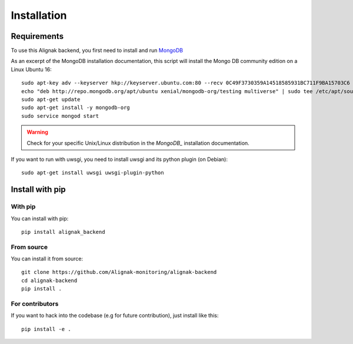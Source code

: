 .. _install:

Installation
============

Requirements
------------

To use this Alignak backend, you first need to install and run MongoDB_

.. _MongoDB: http://docs.mongodb.org/manual/

As an excerpt of the MongoDB installation documentation, this script will install the Mongo DB community edition on a Linux Ubuntu 16::

    sudo apt-key adv --keyserver hkp://keyserver.ubuntu.com:80 --recv 0C49F3730359A14518585931BC711F9BA15703C6
    echo "deb http://repo.mongodb.org/apt/ubuntu xenial/mongodb-org/testing multiverse" | sudo tee /etc/apt/sources.list.d/mongodb-org-3.4.list
    sudo apt-get update
    sudo apt-get install -y mongodb-org
    sudo service mongod start


.. warning:: Check for your specific Unix/Linux distribution in the `MongoDB_` installation documentation.


If you want to run with uwsgi, you need to install uwsgi and its python plugin (on Debian)::

    sudo apt-get install uwsgi uwsgi-plugin-python

Install with pip
----------------

With pip
~~~~~~~~

You can install with pip::

    pip install alignak_backend


From source
~~~~~~~~~~~

You can install it from source::

    git clone https://github.com/Alignak-monitoring/alignak-backend
    cd alignak-backend
    pip install .


For contributors
~~~~~~~~~~~~~~~~

If you want to hack into the codebase (e.g for future contribution), just install like this::

    pip install -e .
